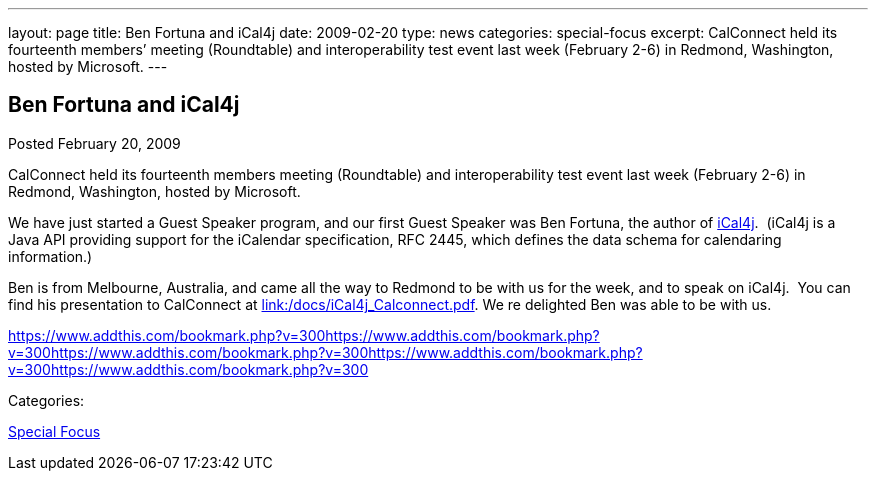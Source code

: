 ---
layout: page
title: Ben Fortuna and iCal4j
date: 2009-02-20
type: news
categories: special-focus
excerpt: CalConnect held its fourteenth members’ meeting (Roundtable) and interoperability test event last week (February 2-6) in Redmond, Washington, hosted by Microsoft.
---

== Ben Fortuna and iCal4j

[[node-355]]
Posted February 20, 2009 

CalConnect held its fourteenth members  meeting (Roundtable) and interoperability test event last week (February 2-6) in Redmond, Washington, hosted by Microsoft.

We have just started a Guest Speaker program, and our first Guest Speaker was Ben Fortuna, the author of http://wiki.modularity.net.au/ical4j/index.php?title=Main_Page[iCal4j].&nbsp; (iCal4j is a Java API providing support for the iCalendar specification, RFC 2445, which defines the data schema for calendaring information.)

Ben is from Melbourne, Australia, and came all the way to Redmond to be with us for the week, and to speak on iCal4j.&nbsp; You can find his presentation to CalConnect at link:/docs/iCal4j_Calconnect.pdf[link:/docs/iCal4j_Calconnect.pdf]. We re delighted Ben was able to be with us.

https://www.addthis.com/bookmark.php?v=300https://www.addthis.com/bookmark.php?v=300https://www.addthis.com/bookmark.php?v=300https://www.addthis.com/bookmark.php?v=300https://www.addthis.com/bookmark.php?v=300

Categories:&nbsp;

link:/news/special-focus[Special Focus]

